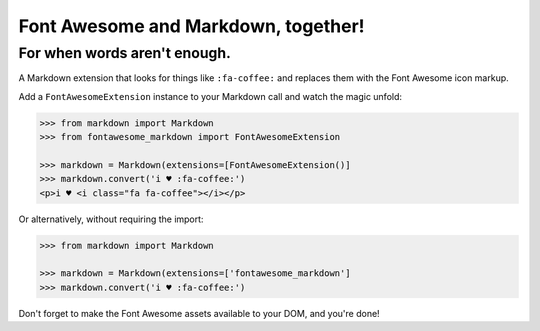 Font Awesome and Markdown, together!
####################################

For when words aren't enough.
-----------------------------

.. image:: https://travis-ci.org/bmcorser/fontawesome-markdown.svg?branch=0.2.4
    :target: https://travis-ci.org/bmcorser/fontawesome-markdown

A Markdown extension that looks for things like ``:fa-coffee:`` and replaces
them with the Font Awesome icon markup.

Add a ``FontAwesomeExtension`` instance to your Markdown call and watch the
magic unfold:

.. code-block:: python

    >>> from markdown import Markdown
    >>> from fontawesome_markdown import FontAwesomeExtension

    >>> markdown = Markdown(extensions=[FontAwesomeExtension()]
    >>> markdown.convert('i ♥ :fa-coffee:')
    <p>i ♥ <i class="fa fa-coffee"></i></p>

Or alternatively, without requiring the import:

.. code-block:: python

    >>> from markdown import Markdown

    >>> markdown = Markdown(extensions=['fontawesome_markdown']
    >>> markdown.convert('i ♥ :fa-coffee:')

Don't forget to make the Font Awesome assets available to your DOM, and you're done!
